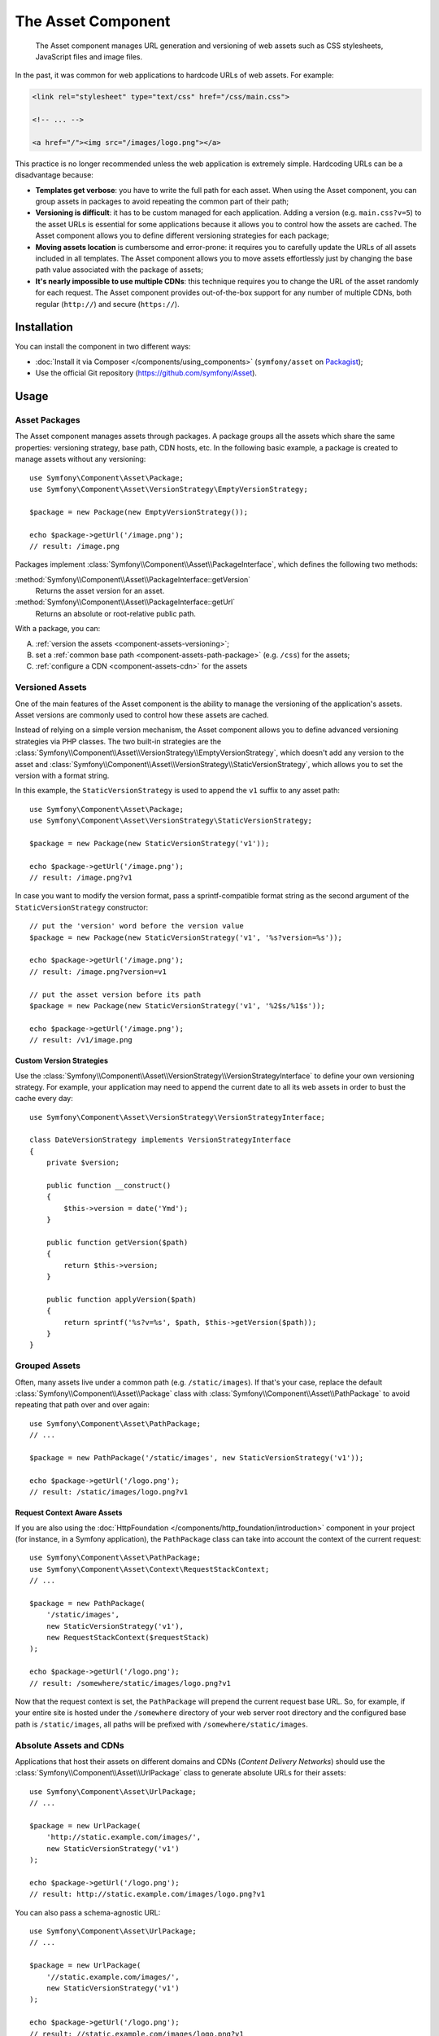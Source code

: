 .. index::
   single: Asset
   single: Components; Asset

The Asset Component
===================

   The Asset component manages URL generation and versioning of web assets such
   as CSS stylesheets, JavaScript files and image files.

In the past, it was common for web applications to hardcode URLs of web assets.
For example:

.. code-block:: html

    <link rel="stylesheet" type="text/css" href="/css/main.css">

    <!-- ... -->

    <a href="/"><img src="/images/logo.png"></a>

This practice is no longer recommended unless the web application is extremely
simple. Hardcoding URLs can be a disadvantage because:

* **Templates get verbose**: you have to write the full path for each
  asset. When using the Asset component, you can group assets in packages to
  avoid repeating the common part of their path;
* **Versioning is difficult**: it has to be custom managed for each
  application. Adding a version (e.g. ``main.css?v=5``) to the asset URLs
  is essential for some applications because it allows you to control how
  the assets are cached. The Asset component allows you to define different
  versioning strategies for each package;
* **Moving assets location** is cumbersome and error-prone: it requires you to
  carefully update the URLs of all assets included in all templates. The Asset
  component allows you to move assets effortlessly just by changing the base path
  value associated with the package of assets;
* **It's nearly impossible to use multiple CDNs**: this technique requires
  you to change the URL of the asset randomly for each request. The Asset component
  provides out-of-the-box support for any number of multiple CDNs, both regular
  (``http://``) and secure (``https://``).

Installation
------------

You can install the component in two different ways:

* :doc:`Install it via Composer </components/using_components>` (``symfony/asset`` on `Packagist`_);
* Use the official Git repository (https://github.com/symfony/Asset).

Usage
-----

Asset Packages
~~~~~~~~~~~~~~

The Asset component manages assets through packages. A package groups all the
assets which share the same properties: versioning strategy, base path, CDN hosts,
etc. In the following basic example, a package is created to manage assets without
any versioning::

    use Symfony\Component\Asset\Package;
    use Symfony\Component\Asset\VersionStrategy\EmptyVersionStrategy;

    $package = new Package(new EmptyVersionStrategy());

    echo $package->getUrl('/image.png');
    // result: /image.png

Packages implement :class:`Symfony\\Component\\Asset\\PackageInterface`,
which defines the following two methods:

:method:`Symfony\\Component\\Asset\\PackageInterface::getVersion`
    Returns the asset version for an asset.

:method:`Symfony\\Component\\Asset\\PackageInterface::getUrl`
    Returns an absolute or root-relative public path.

With a package, you can:

A) :ref:`version the assets <component-assets-versioning>`;
B) set a :ref:`common base path <component-assets-path-package>` (e.g. ``/css``)
   for the assets;
C) :ref:`configure a CDN <component-assets-cdn>` for the assets

.. _component-assets-versioning:

Versioned Assets
~~~~~~~~~~~~~~~~

One of the main features of the Asset component is the ability to manage
the versioning of the application's assets. Asset versions are commonly used
to control how these assets are cached.

Instead of relying on a simple version mechanism, the Asset component allows
you to define advanced versioning strategies via PHP classes. The two built-in
strategies are the :class:`Symfony\\Component\\Asset\\VersionStrategy\\EmptyVersionStrategy`,
which doesn't add any version to the asset and :class:`Symfony\\Component\\Asset\\VersionStrategy\\StaticVersionStrategy`,
which allows you to set the version with a format string.

In this example, the ``StaticVersionStrategy`` is used to append the ``v1``
suffix to any asset path::

    use Symfony\Component\Asset\Package;
    use Symfony\Component\Asset\VersionStrategy\StaticVersionStrategy;

    $package = new Package(new StaticVersionStrategy('v1'));

    echo $package->getUrl('/image.png');
    // result: /image.png?v1

In case you want to modify the version format, pass a sprintf-compatible format
string as the second argument of the ``StaticVersionStrategy`` constructor::

    // put the 'version' word before the version value
    $package = new Package(new StaticVersionStrategy('v1', '%s?version=%s'));

    echo $package->getUrl('/image.png');
    // result: /image.png?version=v1

    // put the asset version before its path
    $package = new Package(new StaticVersionStrategy('v1', '%2$s/%1$s'));

    echo $package->getUrl('/image.png');
    // result: /v1/image.png

Custom Version Strategies
.........................

Use the :class:`Symfony\\Component\\Asset\\VersionStrategy\\VersionStrategyInterface`
to define your own versioning strategy. For example, your application may need
to append the current date to all its web assets in order to bust the cache
every day::

    use Symfony\Component\Asset\VersionStrategy\VersionStrategyInterface;

    class DateVersionStrategy implements VersionStrategyInterface
    {
        private $version;

        public function __construct()
        {
            $this->version = date('Ymd');
        }

        public function getVersion($path)
        {
            return $this->version;
        }

        public function applyVersion($path)
        {
            return sprintf('%s?v=%s', $path, $this->getVersion($path));
        }
    }

.. _component-assets-path-package:

Grouped Assets
~~~~~~~~~~~~~~

Often, many assets live under a common path (e.g. ``/static/images``). If
that's your case, replace the default :class:`Symfony\\Component\\Asset\\Package`
class with :class:`Symfony\\Component\\Asset\\PathPackage` to avoid repeating
that path over and over again::

    use Symfony\Component\Asset\PathPackage;
    // ...

    $package = new PathPackage('/static/images', new StaticVersionStrategy('v1'));

    echo $package->getUrl('/logo.png');
    // result: /static/images/logo.png?v1

Request Context Aware Assets
............................

If you are also using the :doc:`HttpFoundation </components/http_foundation/introduction>`
component in your project (for instance, in a Symfony application), the ``PathPackage``
class can take into account the context of the current request::

    use Symfony\Component\Asset\PathPackage;
    use Symfony\Component\Asset\Context\RequestStackContext;
    // ...

    $package = new PathPackage(
        '/static/images',
        new StaticVersionStrategy('v1'),
        new RequestStackContext($requestStack)
    );

    echo $package->getUrl('/logo.png');
    // result: /somewhere/static/images/logo.png?v1

Now that the request context is set, the ``PathPackage`` will prepend the
current request base URL. So, for example, if your entire site is hosted under
the ``/somewhere`` directory of your web server root directory and the configured
base path is ``/static/images``, all paths will be prefixed with
``/somewhere/static/images``.

.. _component-assets-cdn:

Absolute Assets and CDNs
~~~~~~~~~~~~~~~~~~~~~~~~

Applications that host their assets on different domains and CDNs (*Content
Delivery Networks*) should use the :class:`Symfony\\Component\\Asset\\UrlPackage`
class to generate absolute URLs for their assets::

    use Symfony\Component\Asset\UrlPackage;
    // ...

    $package = new UrlPackage(
        'http://static.example.com/images/',
        new StaticVersionStrategy('v1')
    );

    echo $package->getUrl('/logo.png');
    // result: http://static.example.com/images/logo.png?v1

You can also pass a schema-agnostic URL::

    use Symfony\Component\Asset\UrlPackage;
    // ...

    $package = new UrlPackage(
        '//static.example.com/images/',
        new StaticVersionStrategy('v1')
    );

    echo $package->getUrl('/logo.png');
    // result: //static.example.com/images/logo.png?v1

This is useful because assets will automatically be requested via HTTPS if
a visitor is viewing your site in https. Just make sure that your CDN host
supports https.

In case you serve assets from more than one domain to improve application
performance, pass an array of URLs as the first argument to the ``UrlPackage``
constructor::

    use Symfony\Component\Asset\UrlPackage;
    // ...

    $urls = array(
        '//static1.example.com/images/',
        '//static2.example.com/images/',
    );
    $package = new UrlPackage($urls, new StaticVersionStrategy('v1'));

    echo $package->getUrl('/logo.png');
    // result: http://static1.example.com/images/logo.png?v1
    echo $package->getUrl('/icon.png');
    // result: http://static2.example.com/images/icon.png?v1

For each asset, one of the URLs will be randomly used. But, the selection
is deterministic, meaning that each asset will be always served by the same
domain. This behavior simplifies the management of HTTP cache.

Request Context Aware Assets
............................

Similarly to application-relative assets, absolute assets can also take into
account the context of the current request. In this case, only the request
scheme is considered, in order to select the appropriate base URL (HTTPs or
protocol-relative URLs for HTTPs requests, any base URL for HTTP requests)::

    use Symfony\Component\Asset\UrlPackage;
    use Symfony\Component\Asset\Context\RequestStackContext;
    // ...

    $package = new UrlPackage(
        array('http://example.com/', 'https://example.com/'),
        new StaticVersionStrategy('v1'),
        new RequestStackContext($requestStack)
    );

    echo $package->getUrl('/logo.png');
    // assuming the RequestStackContext says that we are on a secure host
    // result: https://example.com/logo.png?v1

Named Packages
~~~~~~~~~~~~~~

Applications that manage lots of different assets may need to group them in
packages with the same versioning strategy and base path. The Asset component
includes a :class:`Symfony\\Component\\Asset\\Packages` class to simplify
management of several packages.

In the following example, all packages use the same versioning strategy, but
they all have different base paths::

    use Symfony\Component\Asset\Package;
    use Symfony\Component\Asset\PathPackage;
    use Symfony\Component\Asset\UrlPackage;
    use Symfony\Component\Asset\Packages;
    // ...

    $versionStrategy = new StaticVersionStrategy('v1');

    $defaultPackage = new Package($versionStrategy);

    $namedPackages = array(
        'img' => new UrlPackage('http://img.example.com/', $versionStrategy),
        'doc' => new PathPackage('/somewhere/deep/for/documents', $versionStrategy),
    );

    $packages = new Packages($defaultPackage, $namedPackages)

The ``Packages`` class allows to define a default package, which will be applied
to assets that don't define the name of package to use. In addition, this
application defines a package named ``img`` to serve images from an external
domain and a ``doc`` package to avoid repeating long paths when linking to a
document inside a template::

    echo $packages->getUrl('/main.css');
    // result: /main.css?v1

    echo $packages->getUrl('/logo.png', 'img');
    // result: http://img.example.com/logo.png?v1

    echo $packages->getUrl('/resume.pdf', 'doc');
    // result: /somewhere/deep/for/documents/resume.pdf?v1

.. _Packagist: https://packagist.org/packages/symfony/asset
